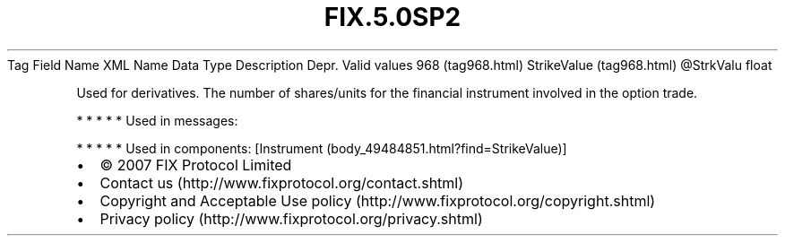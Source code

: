 .TH FIX.5.0SP2 "" "" "Tag #968"
Tag
Field Name
XML Name
Data Type
Description
Depr.
Valid values
968 (tag968.html)
StrikeValue (tag968.html)
\@StrkValu
float
.PP
Used for derivatives. The number of shares/units for the financial
instrument involved in the option trade.
.PP
   *   *   *   *   *
Used in messages:
.PP
   *   *   *   *   *
Used in components:
[Instrument (body_49484851.html?find=StrikeValue)]

.PD 0
.P
.PD

.PP
.PP
.IP \[bu] 2
© 2007 FIX Protocol Limited
.IP \[bu] 2
Contact us (http://www.fixprotocol.org/contact.shtml)
.IP \[bu] 2
Copyright and Acceptable Use policy (http://www.fixprotocol.org/copyright.shtml)
.IP \[bu] 2
Privacy policy (http://www.fixprotocol.org/privacy.shtml)
